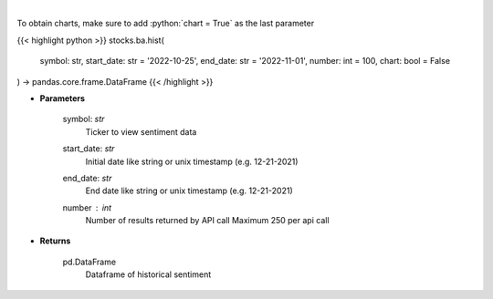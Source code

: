 .. role:: python(code)
    :language: python
    :class: highlight

|

.. raw:: html

    <h3>
    > Get hour-level sentiment data for the chosen symbol

    Source: [Sentiment Investor]
    </h3>

To obtain charts, make sure to add :python:`chart = True` as the last parameter

{{< highlight python >}}
stocks.ba.hist(
    symbol: str,
    start_date: str = '2022-10-25', end_date: str = '2022-11-01', number: int = 100,
    chart: bool = False
) -> pandas.core.frame.DataFrame
{{< /highlight >}}

* **Parameters**

    symbol: *str*
        Ticker to view sentiment data
    start_date: *str*
        Initial date like string or unix timestamp (e.g. 12-21-2021)
    end_date: *str*
        End date like string or unix timestamp (e.g. 12-21-2021)
    number : *int*
        Number of results returned by API call
        Maximum 250 per api call

    
* **Returns**

    pd.DataFrame
        Dataframe of historical sentiment
    